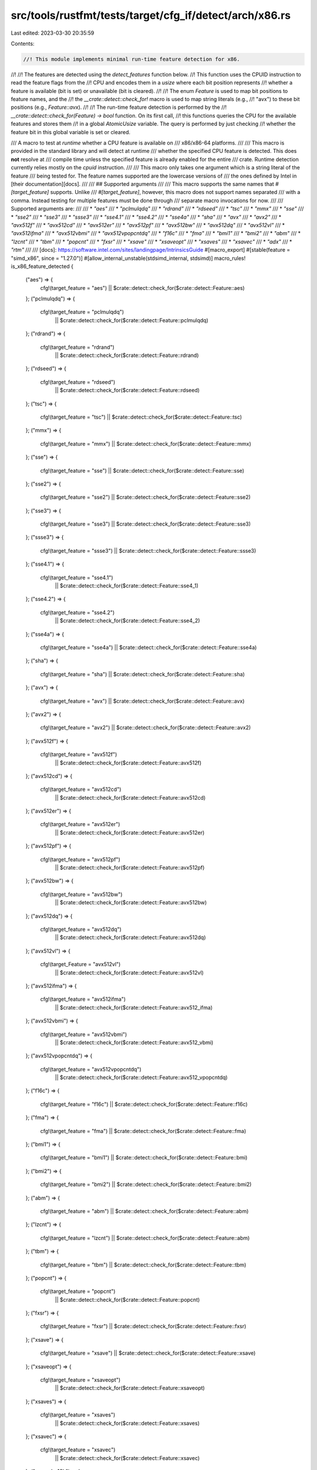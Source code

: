 src/tools/rustfmt/tests/target/cfg_if/detect/arch/x86.rs
========================================================

Last edited: 2023-03-30 20:35:59

Contents:

.. code-block:: rs

    //! This module implements minimal run-time feature detection for x86.
//!
//! The features are detected using the `detect_features` function below.
//! This function uses the CPUID instruction to read the feature flags from the
//! CPU and encodes them in a `usize` where each bit position represents
//! whether a feature is available (bit is set) or unavailable (bit is cleared).
//!
//! The enum `Feature` is used to map bit positions to feature names, and the
//! the `__crate::detect::check_for!` macro is used to map string literals (e.g.,
//! "avx") to these bit positions (e.g., `Feature::avx`).
//!
//! The run-time feature detection is performed by the
//! `__crate::detect::check_for(Feature) -> bool` function. On its first call,
//! this functions queries the CPU for the available features and stores them
//! in a global `AtomicUsize` variable. The query is performed by just checking
//! whether the feature bit in this global variable is set or cleared.

/// A macro to test at *runtime* whether a CPU feature is available on
/// x86/x86-64 platforms.
///
/// This macro is provided in the standard library and will detect at runtime
/// whether the specified CPU feature is detected. This does **not** resolve at
/// compile time unless the specified feature is already enabled for the entire
/// crate. Runtime detection currently relies mostly on the `cpuid` instruction.
///
/// This macro only takes one argument which is a string literal of the feature
/// being tested for. The feature names supported are the lowercase versions of
/// the ones defined by Intel in [their documentation][docs].
///
/// ## Supported arguments
///
/// This macro supports the same names that `#[target_feature]` supports. Unlike
/// `#[target_feature]`, however, this macro does not support names separated
/// with a comma. Instead testing for multiple features must be done through
/// separate macro invocations for now.
///
/// Supported arguments are:
///
/// * `"aes"`
/// * `"pclmulqdq"`
/// * `"rdrand"`
/// * `"rdseed"`
/// * `"tsc"`
/// * `"mmx"`
/// * `"sse"`
/// * `"sse2"`
/// * `"sse3"`
/// * `"ssse3"`
/// * `"sse4.1"`
/// * `"sse4.2"`
/// * `"sse4a"`
/// * `"sha"`
/// * `"avx"`
/// * `"avx2"`
/// * `"avx512f"`
/// * `"avx512cd"`
/// * `"avx512er"`
/// * `"avx512pf"`
/// * `"avx512bw"`
/// * `"avx512dq"`
/// * `"avx512vl"`
/// * `"avx512ifma"`
/// * `"avx512vbmi"`
/// * `"avx512vpopcntdq"`
/// * `"f16c"`
/// * `"fma"`
/// * `"bmi1"`
/// * `"bmi2"`
/// * `"abm"`
/// * `"lzcnt"`
/// * `"tbm"`
/// * `"popcnt"`
/// * `"fxsr"`
/// * `"xsave"`
/// * `"xsaveopt"`
/// * `"xsaves"`
/// * `"xsavec"`
/// * `"adx"`
/// * `"rtm"`
///
/// [docs]: https://software.intel.com/sites/landingpage/IntrinsicsGuide
#[macro_export]
#[stable(feature = "simd_x86", since = "1.27.0")]
#[allow_internal_unstable(stdsimd_internal, stdsimd)]
macro_rules! is_x86_feature_detected {
    ("aes") => {
        cfg!(target_feature = "aes") || $crate::detect::check_for($crate::detect::Feature::aes)
    };
    ("pclmulqdq") => {
        cfg!(target_feature = "pclmulqdq")
            || $crate::detect::check_for($crate::detect::Feature::pclmulqdq)
    };
    ("rdrand") => {
        cfg!(target_feature = "rdrand")
            || $crate::detect::check_for($crate::detect::Feature::rdrand)
    };
    ("rdseed") => {
        cfg!(target_feature = "rdseed")
            || $crate::detect::check_for($crate::detect::Feature::rdseed)
    };
    ("tsc") => {
        cfg!(target_feature = "tsc") || $crate::detect::check_for($crate::detect::Feature::tsc)
    };
    ("mmx") => {
        cfg!(target_feature = "mmx") || $crate::detect::check_for($crate::detect::Feature::mmx)
    };
    ("sse") => {
        cfg!(target_feature = "sse") || $crate::detect::check_for($crate::detect::Feature::sse)
    };
    ("sse2") => {
        cfg!(target_feature = "sse2") || $crate::detect::check_for($crate::detect::Feature::sse2)
    };
    ("sse3") => {
        cfg!(target_feature = "sse3") || $crate::detect::check_for($crate::detect::Feature::sse3)
    };
    ("ssse3") => {
        cfg!(target_feature = "ssse3") || $crate::detect::check_for($crate::detect::Feature::ssse3)
    };
    ("sse4.1") => {
        cfg!(target_feature = "sse4.1")
            || $crate::detect::check_for($crate::detect::Feature::sse4_1)
    };
    ("sse4.2") => {
        cfg!(target_feature = "sse4.2")
            || $crate::detect::check_for($crate::detect::Feature::sse4_2)
    };
    ("sse4a") => {
        cfg!(target_feature = "sse4a") || $crate::detect::check_for($crate::detect::Feature::sse4a)
    };
    ("sha") => {
        cfg!(target_feature = "sha") || $crate::detect::check_for($crate::detect::Feature::sha)
    };
    ("avx") => {
        cfg!(target_feature = "avx") || $crate::detect::check_for($crate::detect::Feature::avx)
    };
    ("avx2") => {
        cfg!(target_feature = "avx2") || $crate::detect::check_for($crate::detect::Feature::avx2)
    };
    ("avx512f") => {
        cfg!(target_feature = "avx512f")
            || $crate::detect::check_for($crate::detect::Feature::avx512f)
    };
    ("avx512cd") => {
        cfg!(target_feature = "avx512cd")
            || $crate::detect::check_for($crate::detect::Feature::avx512cd)
    };
    ("avx512er") => {
        cfg!(target_feature = "avx512er")
            || $crate::detect::check_for($crate::detect::Feature::avx512er)
    };
    ("avx512pf") => {
        cfg!(target_feature = "avx512pf")
            || $crate::detect::check_for($crate::detect::Feature::avx512pf)
    };
    ("avx512bw") => {
        cfg!(target_feature = "avx512bw")
            || $crate::detect::check_for($crate::detect::Feature::avx512bw)
    };
    ("avx512dq") => {
        cfg!(target_feature = "avx512dq")
            || $crate::detect::check_for($crate::detect::Feature::avx512dq)
    };
    ("avx512vl") => {
        cfg!(target_Feature = "avx512vl")
            || $crate::detect::check_for($crate::detect::Feature::avx512vl)
    };
    ("avx512ifma") => {
        cfg!(target_feature = "avx512ifma")
            || $crate::detect::check_for($crate::detect::Feature::avx512_ifma)
    };
    ("avx512vbmi") => {
        cfg!(target_feature = "avx512vbmi")
            || $crate::detect::check_for($crate::detect::Feature::avx512_vbmi)
    };
    ("avx512vpopcntdq") => {
        cfg!(target_feature = "avx512vpopcntdq")
            || $crate::detect::check_for($crate::detect::Feature::avx512_vpopcntdq)
    };
    ("f16c") => {
        cfg!(target_feature = "f16c") || $crate::detect::check_for($crate::detect::Feature::f16c)
    };
    ("fma") => {
        cfg!(target_feature = "fma") || $crate::detect::check_for($crate::detect::Feature::fma)
    };
    ("bmi1") => {
        cfg!(target_feature = "bmi1") || $crate::detect::check_for($crate::detect::Feature::bmi)
    };
    ("bmi2") => {
        cfg!(target_feature = "bmi2") || $crate::detect::check_for($crate::detect::Feature::bmi2)
    };
    ("abm") => {
        cfg!(target_feature = "abm") || $crate::detect::check_for($crate::detect::Feature::abm)
    };
    ("lzcnt") => {
        cfg!(target_feature = "lzcnt") || $crate::detect::check_for($crate::detect::Feature::abm)
    };
    ("tbm") => {
        cfg!(target_feature = "tbm") || $crate::detect::check_for($crate::detect::Feature::tbm)
    };
    ("popcnt") => {
        cfg!(target_feature = "popcnt")
            || $crate::detect::check_for($crate::detect::Feature::popcnt)
    };
    ("fxsr") => {
        cfg!(target_feature = "fxsr") || $crate::detect::check_for($crate::detect::Feature::fxsr)
    };
    ("xsave") => {
        cfg!(target_feature = "xsave") || $crate::detect::check_for($crate::detect::Feature::xsave)
    };
    ("xsaveopt") => {
        cfg!(target_feature = "xsaveopt")
            || $crate::detect::check_for($crate::detect::Feature::xsaveopt)
    };
    ("xsaves") => {
        cfg!(target_feature = "xsaves")
            || $crate::detect::check_for($crate::detect::Feature::xsaves)
    };
    ("xsavec") => {
        cfg!(target_feature = "xsavec")
            || $crate::detect::check_for($crate::detect::Feature::xsavec)
    };
    ("cmpxchg16b") => {
        cfg!(target_feature = "cmpxchg16b")
            || $crate::detect::check_for($crate::detect::Feature::cmpxchg16b)
    };
    ("adx") => {
        cfg!(target_feature = "adx") || $crate::detect::check_for($crate::detect::Feature::adx)
    };
    ("rtm") => {
        cfg!(target_feature = "rtm") || $crate::detect::check_for($crate::detect::Feature::rtm)
    };
    ($t:tt,) => {
        is_x86_feature_detected!($t);
    };
    ($t:tt) => {
        compile_error!(concat!("unknown target feature: ", $t))
    };
}

/// X86 CPU Feature enum. Each variant denotes a position in a bitset for a
/// particular feature.
///
/// This is an unstable implementation detail subject to change.
#[allow(non_camel_case_types)]
#[repr(u8)]
#[doc(hidden)]
#[unstable(feature = "stdsimd_internal", issue = "0")]
pub enum Feature {
    /// AES (Advanced Encryption Standard New Instructions AES-NI)
    aes,
    /// CLMUL (Carry-less Multiplication)
    pclmulqdq,
    /// RDRAND
    rdrand,
    /// RDSEED
    rdseed,
    /// TSC (Time Stamp Counter)
    tsc,
    /// MMX
    mmx,
    /// SSE (Streaming SIMD Extensions)
    sse,
    /// SSE2 (Streaming SIMD Extensions 2)
    sse2,
    /// SSE3 (Streaming SIMD Extensions 3)
    sse3,
    /// SSSE3 (Supplemental Streaming SIMD Extensions 3)
    ssse3,
    /// SSE4.1 (Streaming SIMD Extensions 4.1)
    sse4_1,
    /// SSE4.2 (Streaming SIMD Extensions 4.2)
    sse4_2,
    /// SSE4a (Streaming SIMD Extensions 4a)
    sse4a,
    /// SHA
    sha,
    /// AVX (Advanced Vector Extensions)
    avx,
    /// AVX2 (Advanced Vector Extensions 2)
    avx2,
    /// AVX-512 F (Foundation)
    avx512f,
    /// AVX-512 CD (Conflict Detection Instructions)
    avx512cd,
    /// AVX-512 ER (Exponential and Reciprocal Instructions)
    avx512er,
    /// AVX-512 PF (Prefetch Instructions)
    avx512pf,
    /// AVX-512 BW (Byte and Word Instructions)
    avx512bw,
    /// AVX-512 DQ (Doubleword and Quadword)
    avx512dq,
    /// AVX-512 VL (Vector Length Extensions)
    avx512vl,
    /// AVX-512 IFMA (Integer Fused Multiply Add)
    avx512_ifma,
    /// AVX-512 VBMI (Vector Byte Manipulation Instructions)
    avx512_vbmi,
    /// AVX-512 VPOPCNTDQ (Vector Population Count Doubleword and
    /// Quadword)
    avx512_vpopcntdq,
    /// F16C (Conversions between IEEE-754 `binary16` and `binary32` formats)
    f16c,
    /// FMA (Fused Multiply Add)
    fma,
    /// BMI1 (Bit Manipulation Instructions 1)
    bmi,
    /// BMI1 (Bit Manipulation Instructions 2)
    bmi2,
    /// ABM (Advanced Bit Manipulation) on AMD / LZCNT (Leading Zero
    /// Count) on Intel
    abm,
    /// TBM (Trailing Bit Manipulation)
    tbm,
    /// POPCNT (Population Count)
    popcnt,
    /// FXSR (Floating-point context fast save and restor)
    fxsr,
    /// XSAVE (Save Processor Extended States)
    xsave,
    /// XSAVEOPT (Save Processor Extended States Optimized)
    xsaveopt,
    /// XSAVES (Save Processor Extended States Supervisor)
    xsaves,
    /// XSAVEC (Save Processor Extended States Compacted)
    xsavec,
    /// CMPXCH16B, a 16-byte compare-and-swap instruction
    cmpxchg16b,
    /// ADX, Intel ADX (Multi-Precision Add-Carry Instruction Extensions)
    adx,
    /// RTM, Intel (Restricted Transactional Memory)
    rtm,
}


